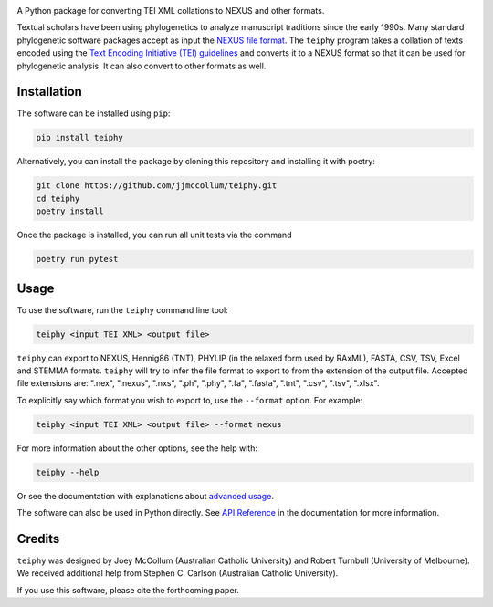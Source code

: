 .. start-badges

.. image:: https://raw.githubusercontent.com/jjmccollum/teiphy/main/docs/img/teiphy-logo.svg

|license badge| |testing badge| |coverage badge| |docs badge| |black badge| |git3moji badge| 
|iqtree badge| |mrbayes badge| |stemma badge| |joss badge|

.. |license badge| image:: https://img.shields.io/badge/license-MIT-blue.svg?style=flat
    :target: https://choosealicense.com/licenses/mit/

.. |testing badge| image:: https://github.com/jjmccollum/teiphy/actions/workflows/testing.yml/badge.svg
    :target: https://github.com/jjmccollum/teiphy/actions/workflows/testing.yml

.. |docs badge| image:: https://github.com/jjmccollum/teiphy/actions/workflows/docs.yml/badge.svg
    :target: https://jjmccollum.github.io/teiphy
    
.. |black badge| image:: https://img.shields.io/badge/code%20style-black-000000.svg
    :target: https://github.com/psf/black
    
.. |coverage badge| image:: https://img.shields.io/endpoint?url=https://gist.githubusercontent.com/jjmccollum/62997df516f95bbda6eaefa02b9570aa/raw/coverage-badge.json
    :target: https://jjmccollum.github.io/teiphy/coverage/

.. |git3moji badge| image:: https://img.shields.io/badge/git3moji-%E2%9A%A1%EF%B8%8F%F0%9F%90%9B%F0%9F%93%BA%F0%9F%91%AE%F0%9F%94%A4-fffad8.svg
    :target: https://robinpokorny.github.io/git3moji/

.. |iqtree badge| image:: https://github.com/jjmccollum/teiphy/actions/workflows/iqtree.yml/badge.svg
    :target: https://github.com/jjmccollum/teiphy/actions/workflows/iqtree.yml

.. |mrbayes badge| image:: https://github.com/jjmccollum/teiphy/actions/workflows/mrbayes.yml/badge.svg
    :target: https://github.com/jjmccollum/teiphy/actions/workflows/mrbayes.yml

.. |stemma badge| image:: https://github.com/jjmccollum/teiphy/actions/workflows/stemma.yml/badge.svg
    :target: https://github.com/jjmccollum/teiphy/actions/workflows/stemma.yml

.. |joss badge| image:: https://joss.theoj.org/papers/e0a813f4cdf56e9f6ae5d555ce6ed93b/status.svg
    :target: https://joss.theoj.org/papers/e0a813f4cdf56e9f6ae5d555ce6ed93b

.. end-badges

.. start-about

A Python package for converting TEI XML collations to NEXUS and other formats.

Textual scholars have been using phylogenetics to analyze manuscript traditions since the early 1990s.
Many standard phylogenetic software packages accept as input the `NEXUS file format <https://doi.org/10.1093/sysbio/46.4.590>`_.
The ``teiphy`` program takes a collation of texts encoded using the `Text Encoding Initiative (TEI) guidelines <https://tei-c.org/release/doc/tei-p5-doc/en/html/TC.html>`_
and converts it to a NEXUS format so that it can be used for phylogenetic analysis.
It can also convert to other formats as well.


.. end-about


.. start-quickstart

Installation
============

The software can be installed using ``pip``:

.. code-block:: bash

    pip install teiphy

Alternatively, you can install the package by cloning this repository and installing it with poetry:

.. code-block:: bash

    git clone https://github.com/jjmccollum/teiphy.git
    cd teiphy
    poetry install

Once the package is installed, you can run all unit tests via the command

.. code-block:: bash

    poetry run pytest

Usage
============

To use the software, run the ``teiphy`` command line tool:

.. code-block:: bash

    teiphy <input TEI XML> <output file>

``teiphy`` can export to NEXUS, Hennig86 (TNT), PHYLIP (in the relaxed form used by RAxML), FASTA, CSV, TSV, Excel and STEMMA formats. 
``teiphy`` will try to infer the file format to export to from the extension of the output file. Accepted file extensions are:
".nex", ".nexus", ".nxs", ".ph", ".phy", ".fa", ".fasta", ".tnt", ".csv", ".tsv", ".xlsx".

To explicitly say which format you wish to export to, use the ``--format`` option. For example:

.. code-block:: bash

    teiphy <input TEI XML> <output file> --format nexus

For more information about the other options, see the help with:

.. code-block:: bash

    teiphy --help

Or see the documentation with explanations about `advanced usage <https://jjmccollum.github.io/teiphy/advanced.html>`_.

The software can also be used in Python directly. 
See `API Reference <https://jjmccollum.github.io/teiphy/reference.html>`_ in the documentation for more information.

.. end-quickstart

Credits
============

.. start-credits

``teiphy`` was designed by Joey McCollum (Australian Catholic University) and Robert Turnbull (University of Melbourne).
We received additional help from Stephen C. Carlson (Australian Catholic University).

If you use this software, please cite the forthcoming paper.

.. end-credits

